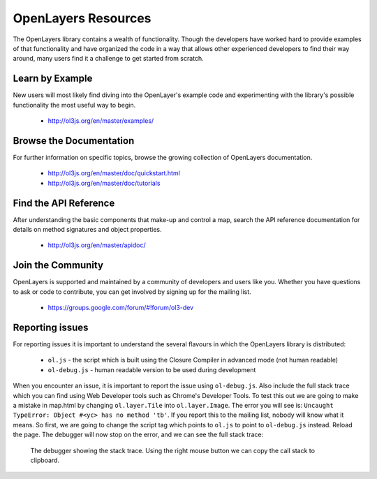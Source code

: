 .. _config.resources:

OpenLayers Resources
====================

The OpenLayers library contains a wealth of functionality. Though the developers have worked hard to provide examples of that functionality and have organized the code in a way that allows other experienced developers to find their way around, many users find it a challenge to get started from scratch.

Learn by Example
----------------

New users will most likely find diving into the OpenLayer's example code and experimenting with the library's possible functionality the most useful way to begin.

 * http://ol3js.org/en/master/examples/


Browse the Documentation
------------------------

For further information on specific topics, browse the growing collection of OpenLayers  documentation.

 * http://ol3js.org/en/master/doc/quickstart.html
 * http://ol3js.org/en/master/doc/tutorials
 

Find the API Reference
----------------------

After understanding the basic components that make-up and control a map, search the API reference documentation for details on method signatures and object properties.

 * http://ol3js.org/en/master/apidoc/


Join the Community
------------------

OpenLayers is supported and maintained by a community of developers and users like you. Whether you have questions to ask or code to contribute, you can get involved by signing up for the mailing list.

 * https://groups.google.com/forum/#!forum/ol3-dev

Reporting issues
----------------
For reporting issues it is important to understand the several flavours in which the OpenLayers library is distributed:

 * ``ol.js`` - the script which is built using the Closure Compiler in advanced mode (not human readable)
 * ``ol-debug.js`` - human readable version to be used during development

When you encounter an issue, it is important to report the issue using ``ol-debug.js``. Also include the full stack trace which you can find using Web Developer tools such as Chrome's Developer Tools. To test this out we are going to make a mistake in map.html by changing ``ol.layer.Tile`` into ``ol.layer.Image``. The error you will see is: ``Uncaught TypeError: Object #<yc> has no method 'tb'``. If you report this to the mailing list, nobody will know what it means. So first, we are going to change the script tag which points to ``ol.js`` to point to ``ol-debug.js`` instead. Reload the page. The debugger will now stop on the error, and we can see the full stack trace:

.. figure:: debugger.png

    The debugger showing the stack trace. Using the right mouse button we can copy the call stack to clipboard.
